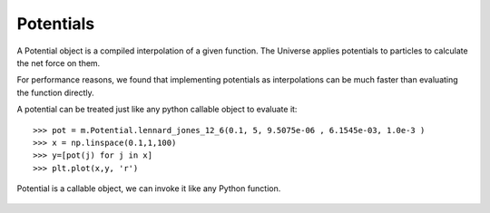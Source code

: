 Potentials
----------

A Potential object is a compiled interpolation of a given function. The
Universe applies potentials to particles to calculate the net force on them.

For performance reasons, we found that implementing potentials as
interpolations can be much faster than evaluating the function directly.

A potential can be treated just like any python callable object to evaluate it::

  >>> pot = m.Potential.lennard_jones_12_6(0.1, 5, 9.5075e-06 , 6.1545e-03, 1.0e-3 )
  >>> x = np.linspace(0.1,1,100)
  >>> y=[pot(j) for j in x]
  >>> plt.plot(x,y, 'r')

.. figure:: lj_figure.png
    :width: 500px
    :align: center
    :alt: alternate text
    :figclass: align-center

    Potential is a callable object, we can invoke it like any Python function. 


.. class:: Potential

   
   .. staticmethod:: lennard_jones_12_6(min, max, a, b, )

      Creates a Potential representing a 12-6 Lennard-Jones potential
 
      :param min: The smallest radius for which the potential will be constructed.
      :param max: The largest radius for which the potential will be constructed.
      :param A:   The first parameter of the Lennard-Jones potential.
      :param B:   The second parameter of the Lennard-Jones potential.
      :param tol: The tolerance to which the interpolation should match the exact
             potential., optional
 
      The Lennard Jones potential has the form:

      .. math::
         \left( \frac{A}{r^{12}} - \frac{B}{r^6} \right)


   .. staticmethod:: lennard_jones_12_6_coulomb(min, max, a, b, tol )

      Creates a Potential representing the sum of a
       12-6 Lennard-Jones potential and a shifted Coulomb potential.
 
      :param min: The smallest radius for which the potential will be constructed.
      :param max: The largest radius for which the potential will be constructed.
      :param A: The first parameter of the Lennard-Jones potential.
      :param B: The second parameter of the Lennard-Jones potential.
      :param q: The charge scaling of the potential.
      :param tol: The tolerance to which the interpolation should match the exact
       potential. (optional)
 
      The 12-6 Lennard Jones - Coulomb potential has the form:

      .. math::
         \left( \frac{A}{r^{12}} - \frac{B}{r^6} \right)
         + q \left(\frac{1}{r} - \frac{1}{max} \right)

   .. staticmethod:: ewald(min, max, q, kappa, tol)

      Creates a potential representing the real-space part of an Ewald 
      potential.
 
      :param min: The smallest radius for which the potential will be constructed.
      :param max: The largest radius for which the potential will be constructed.
      :param q: The charge scaling of the potential.
      :param kappa: The screening distance of the Ewald potential.
      :param tol: The tolerance to which the interpolation should match the exact
                  potential.

      The Ewald potential has the form:

      .. math::
 
         q \frac{\mbox{erfc}( \kappa r)}{r}



      .. staticmethod:: wall(k, n, r0, [min], [max], [tol])

         Creates a continuous square well potential. Usefull for binding a
         particle to a region.


         :param float k:   potential prefactor constant, should be decreased for
                           larger n.
         :param float n:   exponent of the potential, larger n makes a sharper
                           potential.
         :param float r0:  The extents of the potential, length units. Represents
                           the maximum extents that a two objects connected with
                           this potential should come appart. 
         :param float min: [optional] The smallest radius for which the potential
                           will be constructed, defaults to zero. 
         :param float max: [optional]  The largest radius for which the potential
                           will be constructed, defaults to r0. 
         :param float tol: [optional[ The tolerance to which the interpolation
                           should match the exact potential, defaults to 0.01 *
                           abs(min-max).  
 
      .. math::

         \frac{k}{\left(r_0 - r\right)^{n}}

      As with all potentials, we can create one, and plot it like so::

        >>> p = m.Potential.well(0.01, 2, 1)
        >>> x=n.arange(0, 1, 0.0001)
        >>> y = [p(xx) for xx in x]
        >>> plt.plot(x, y)
        >>> plt.title(r"Continuous Square Well Potential $\frac{0.01}{(1 - r)^{2}}$ \n",
        ...           fontsize=16, color='black')


      .. figure:: square_well.png
         :width: 500px
         :align: center
         :alt: alternate text
         :figclass: align-center

         A continuous square well potential.



      .. staticmethod:: harmonic_angle(k, theta0, [min], max, [tol])

         Creates a harmonic angle potential
 
         :param k: The energy of the angle.
         :param theta0: The minimum energy angle.
         :param min: The smallest angle for which the potential will be constructed.
         :param max: The largest angle for which the potential will be constructed.
         
         :param tol: The tolerance to which the interpolation should match the exact
                     potential.
 
         returns A newly-allocated potential representing the potential

         .. math::
            k(\theta-\theta_0)^2

         Note, for computational effeciency, this actually generates a function
         of r, where r is the cosine of the angle (calculated from the dot
         product of the two vectors. So, this actually evaluates internally,

         .. math::
            k(\arccos(r)-\theta_0)^2 
         

      .. staticmethod:: harmonic(k, r0, [min], [max], [tol])

         Creates a harmonic bond potential

         :param k: The energy of the bond.
         :param r0: The bond rest length
         :param min: [optional] The smallest radius for which the potential will
                     be constructed. Defaults to :math:`r_0 - r_0 / 2`. 

         :param max: [optional] The largest radius for which the potential will
                     be constructed. Defaults to :math:`r_0 + r_0 /2`.

         :param tol: [optional] The tolerance to which the interpolation should
                     match the exact potential. Defaults to :math:`0.01 \abs(max-min)`
 
         return A newly-allocated potential

         .. math::

            k (r-r_0)^2
 




   
 


      
